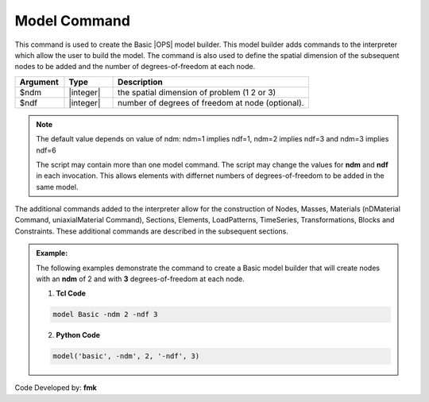 Model Command
*************

This command is used to create the Basic |OPS| model builder. This model builder adds commands to the interpreter which allow the user to build the model. The command is also used to define the spatial dimension of the subsequent nodes to be added and the number of degrees-of-freedom at each node. 

.. function:: model Basic -ndm $ndm <-ndf $ndf>

.. csv-table:: 
   :header: "Argument", "Type", "Description"
   :widths: 10, 10, 40

   $ndm, |integer|,  the spatial dimension of problem (1 2 or 3)
   $ndf, |integer|,  number of degrees of freedom at node (optional). 

.. note:: 

   The default value depends on value of ndm: ndm=1 implies ndf=1, ndm=2 implies ndf=3 and ndm=3 implies ndf=6

   The script may contain more than one model command. The script may change the values for **ndm** and **ndf** in each invocation. This allows elements with differnet numbers of degrees-of-freedom to be added in the same model.

The additional commands added to the interpreter allow for the construction of Nodes, Masses, Materials (nDMaterial Command, uniaxialMaterial Command), Sections, Elements, LoadPatterns, TimeSeries, Transformations, Blocks and Constraints. These additional commands are described in the subsequent sections.

.. admonition:: Example:

   The following examples demonstrate the command to create a Basic model builder that will create nodes with an **ndm** of 2 and with **3** degrees-of-freedom at each node.

   1. **Tcl Code**

   .. code-block:: none

      model Basic -ndm 2 -ndf 3

   2. **Python Code**

   .. code-block:: none

      model('basic', -ndm', 2, '-ndf', 3)


Code Developed by: **fmk**
